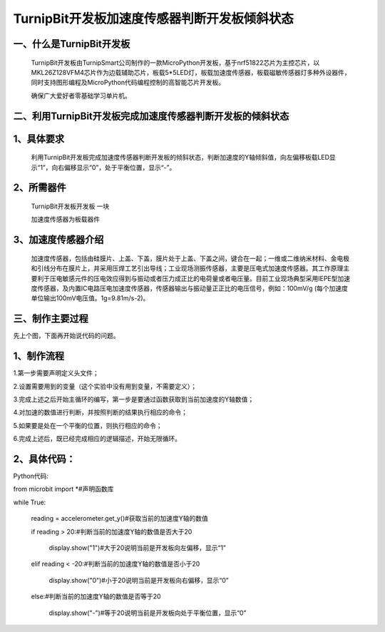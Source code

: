 TurnipBit开发板加速度传感器判断开发板倾斜状态
==================================================

一、什么是TurnipBit开发板
------------------------------

	TurnipBit开发板由TurnipSmart公司制作的一款MicroPython开发板，基于nrf51822芯片为主控芯片，以MKL26Z128VFM4芯片作为边载辅助芯片，板载5*5LED灯，板载加速度传感器，板载磁敏传感器灯多种外设器件，同时支持图形编程及MicroPython代码编程控制的高智能芯片开发板。

	确保广大爱好者零基础学习单片机。

二、利用TurnipBit开发板完成加速度传感器判断开发板的倾斜状态
---------------------------------------------------------------

1、具体要求
---------------------

	利用TurnipBit开发板完成加速度传感器判断开发板的倾斜状态，判断加速度的Y轴倾斜值，向左偏移板载LED显示“1”，向右偏移显示“0”，处于平衡位置，显示“-”。

2、所需器件
--------------------

	TurnipBit开发板开发板  一块

	加速度传感器为板载器件

3、加速度传感器介绍
-------------------------

	加速度传感器，包括由硅膜片、上盖、下盖，膜片处于上盖、下盖之间，键合在一起；一维或二维纳米材料、金电极和引线分布在膜片上，并采用压焊工艺引出导线；工业现场测振传感器，主要是压电式加速度传感器。其工作原理主要利于压电敏感元件的压电效应得到与振动或者压力成正比的电荷量或者电压量。目前工业现场典型采用IEPE型加速度传感器，及内置IC电路压电加速度传感器，传感器输出与振动量正正比的电压信号，例如：100mV/g (每个加速度单位输出100mV电压值。1g=9.81m/s-2)。

三、制作主要过程
--------------------

先上个图，下面再开始说代码的问题。

.. image:: images/J3.jpg

.. image:: images/J2.jpg

.. image:: images/J1.jpg

1、制作流程
-------------------

1.第一步需要声明定义头文件；

2.设置需要用到的变量（这个实验中没有用到变量，不需要定义）；

3.完成上述之后开始主循环的编写，第一步是要通过函数获取到当前加速度的Y轴数值；

4.对加速的数值进行判断，并按照判断的结果执行相应的命令；

5.如果要是处在一个平衡的位置，则执行相应的命令；

6.完成上述后，既已经完成相应的逻辑描述，开始无限循环。

2、具体代码：
-------------------

Python代码::

from microbit import *#声明函数库

while True:

    reading = accelerometer.get_y()#获取当前的加速度Y轴的数值
	
    if reading > 20:#判断当前的加速度Y轴的数值是否大于20
	
        display.show("1")#大于20说明当前是开发板向左偏移，显示“1”
		
    elif reading < -20:#判断当前的加速度Y轴的数值是否小于20
	
        display.show("0")#小于20说明当前是开发板向右偏移，显示“0”
		
    else:#判断当前的加速度Y轴的数值是否等于20
	
        display.show("-")#等于20说明当前是开发板向处于平衡位置，显示“0”
